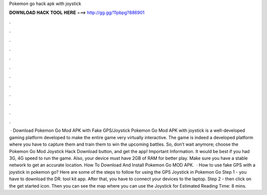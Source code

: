 Pokemon go hack apk with joystick

𝐃𝐎𝐖𝐍𝐋𝐎𝐀𝐃 𝐇𝐀𝐂𝐊 𝐓𝐎𝐎𝐋 𝐇𝐄𝐑𝐄 ===> http://gg.gg/11pbpg?886901

.

.

.

.

.

.

.

.

.

.

.

.

 · Download Pokemon Go Mod APK with Fake GPS/Joystick Pokemon Go Mod APK with joystick is a well-developed gaming platform developed to make the entire game very virtually interactive. The game is indeed a developed platform where you have to capture them and train them to win the upcoming battles. So, don’t wait anymore; choose the Pokemon Go Mod Joystick Hack Download button, and get the app! Important Information. It would be best if you had 3G, 4G speed to run the game. Also, your device must have 2GB of RAM for better play. Make sure you have a stable network to get an accurate location. How To Download And Install Pokemon Go MOD APK.  · How to use fake GPS with a joystick in pokemon go? Here are some of the steps to follow for using the GPS Joystick in Pokemon Go Step 1 - you have to download the DR. tool kit app. After that, you have to connect your devices to the laptop. Step 2 - then click on the get started icon. Then you can see the map where you can use the Joystick for Estimated Reading Time: 8 mins.